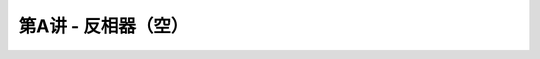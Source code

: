 .. -----------------------------------------------------------------------------
   ..
   ..  Filename       : index.rst
   ..  Author         : Huang Leilei
   ..  Status         : phase 000
   ..  Created        : 2023-09-23
   ..  Description    : description about 第A讲 - 反相器
   ..
.. -----------------------------------------------------------------------------

第A讲 - 反相器（空）
--------------------------------------------------------------------------------

.. image:: 幻灯片1.JPG
